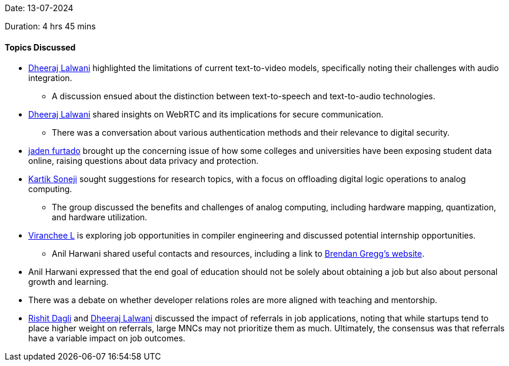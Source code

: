 Date: 13-07-2024

Duration: 4 hrs 45 mins

==== Topics Discussed

* link:https://twitter.com/DhiruCodes[Dheeraj Lalwani^] highlighted the limitations of current text-to-video models, specifically noting their challenges with audio integration.
    ** A discussion ensued about the distinction between text-to-speech and text-to-audio technologies.
* link:https://twitter.com/DhiruCodes[Dheeraj Lalwani^] shared insights on WebRTC and its implications for secure communication.
   ** There was a conversation about various authentication methods and their relevance to digital security.
* link:https://twitter.com/furtado_jaden[jaden furtado^] brought up the concerning issue of how some colleges and universities have been exposing student data online, raising questions about data privacy and protection.
* link:https://twitter.com/KartikSoneji_[Kartik Soneji^] sought suggestions for research topics, with a focus on offloading digital logic operations to analog computing.
   ** The group discussed the benefits and challenges of analog computing, including hardware mapping, quantization, and hardware utilization.
* link:https://twitter.com/code_magician[Viranchee L^] is exploring job opportunities in compiler engineering and discussed potential internship opportunities.
   ** Anil Harwani shared useful contacts and resources, including a link to link:https://www.brendangregg.com[Brendan Gregg’s website^].
* Anil Harwani expressed that the end goal of education should not be solely about obtaining a job but also about personal growth and learning.
* There was a debate on whether developer relations roles are more aligned with teaching and mentorship.
* link:https://twitter.com/rishit_dagli[Rishit Dagli^] and link:https://twitter.com/DhiruCodes[Dheeraj Lalwani^] discussed the impact of referrals in job applications, noting that while startups tend to place higher weight on referrals, large MNCs may not prioritize them as much. Ultimately, the consensus was that referrals have a variable impact on job outcomes.
